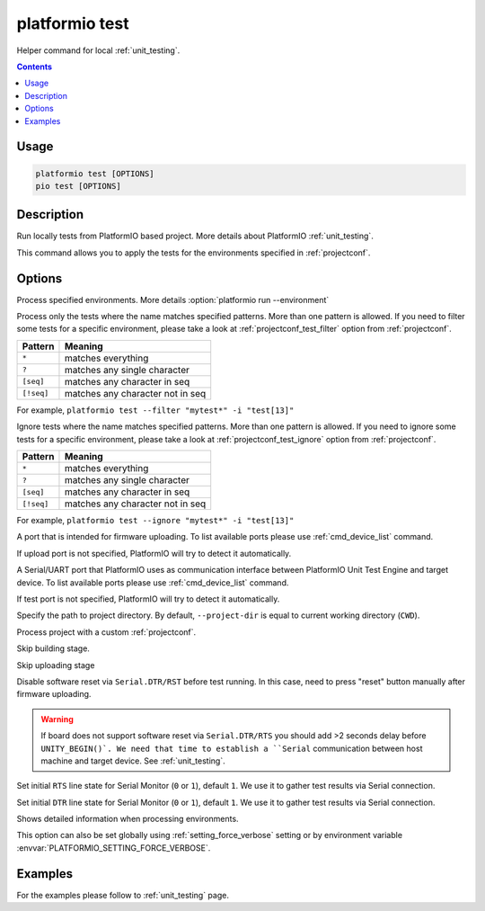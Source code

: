 ..  Copyright (c) 2014-present PlatformIO <contact@platformio.org>
    Licensed under the Apache License, Version 2.0 (the "License");
    you may not use this file except in compliance with the License.
    You may obtain a copy of the License at
       http://www.apache.org/licenses/LICENSE-2.0
    Unless required by applicable law or agreed to in writing, software
    distributed under the License is distributed on an "AS IS" BASIS,
    WITHOUT WARRANTIES OR CONDITIONS OF ANY KIND, either express or implied.
    See the License for the specific language governing permissions and
    limitations under the License.

.. _cmd_test:

platformio test
===============

Helper command for local :ref:`unit_testing`.

.. contents::

Usage
-----

.. code-block:: bash

    platformio test [OPTIONS]
    pio test [OPTIONS]

Description
-----------

Run locally tests from PlatformIO based project. More details about PlatformIO
:ref:`unit_testing`.

This command allows you to apply the tests for the environments specified
in :ref:`projectconf`.

Options
-------

.. program:: platformio test

.. option::
    -e, --environment

Process specified environments. More details :option:`platformio run --environment`

.. option::
    -f, --filter

Process only the tests where the name matches specified patterns. More than one
pattern is allowed. If you need to filter some tests for a specific
environment, please take a look at :ref:`projectconf_test_filter` option from
:ref:`projectconf`.

.. list-table::
    :header-rows:  1

    * - Pattern
      - Meaning

    * - ``*``
      - matches everything

    * - ``?``
      - matches any single character

    * - ``[seq]``
      - matches any character in seq

    * - ``[!seq]``
      - matches any character not in seq

For example, ``platformio test --filter "mytest*" -i "test[13]"``

.. option::
    -i, --ignore

Ignore tests where the name matches specified patterns. More than one
pattern is allowed. If you need to ignore some tests for a specific
environment, please take a look at :ref:`projectconf_test_ignore` option from
:ref:`projectconf`.

.. list-table::
    :header-rows:  1

    * - Pattern
      - Meaning

    * - ``*``
      - matches everything

    * - ``?``
      - matches any single character

    * - ``[seq]``
      - matches any character in seq

    * - ``[!seq]``
      - matches any character not in seq

For example, ``platformio test --ignore "mytest*" -i "test[13]"``

.. option::
    --upload-port

A port that is intended for firmware uploading. To list available ports
please use :ref:`cmd_device_list` command.

If upload port is not specified, PlatformIO will try to detect it automatically.

.. option::
    --test-port

A Serial/UART port that PlatformIO uses as communication interface between
PlatformIO Unit Test Engine and target device. To list available ports
please use :ref:`cmd_device_list` command.

If test port is not specified, PlatformIO will try to detect it automatically.

.. option::
    -d, --project-dir

Specify the path to project directory. By default, ``--project-dir`` is equal
to current working directory (``CWD``).

.. option::
    -c, --project-conf

.. versionadded:: 4.0

Process project with a custom :ref:`projectconf`.

.. option::
    --without-building

Skip building stage.

.. option::
    --without-uploading

Skip uploading stage

.. option::
    --no-reset

Disable software reset via ``Serial.DTR/RST`` before test running. In this case,
need to press "reset" button manually after firmware uploading.

.. warning::
  If board does not support software reset via ``Serial.DTR/RTS`` you
  should add >2 seconds delay before ``UNITY_BEGIN()`.
  We need that time to establish a ``Serial`` communication between host
  machine and target device. See :ref:`unit_testing`.

.. option::
    --monitor-rts

Set initial ``RTS`` line state for Serial Monitor (``0`` or ``1``),
default ``1``. We use it to gather test results via Serial connection.

.. option::
    --monitor-dtr

Set initial ``DTR`` line state for Serial Monitor (``0`` or ``1``),
default ``1``. We use it to gather test results via Serial connection.

.. option::
    -v, --verbose

Shows detailed information when processing environments.

This option can also be set globally using :ref:`setting_force_verbose` setting
or by environment variable :envvar:`PLATFORMIO_SETTING_FORCE_VERBOSE`.

Examples
--------

For the examples please follow to :ref:`unit_testing` page.
